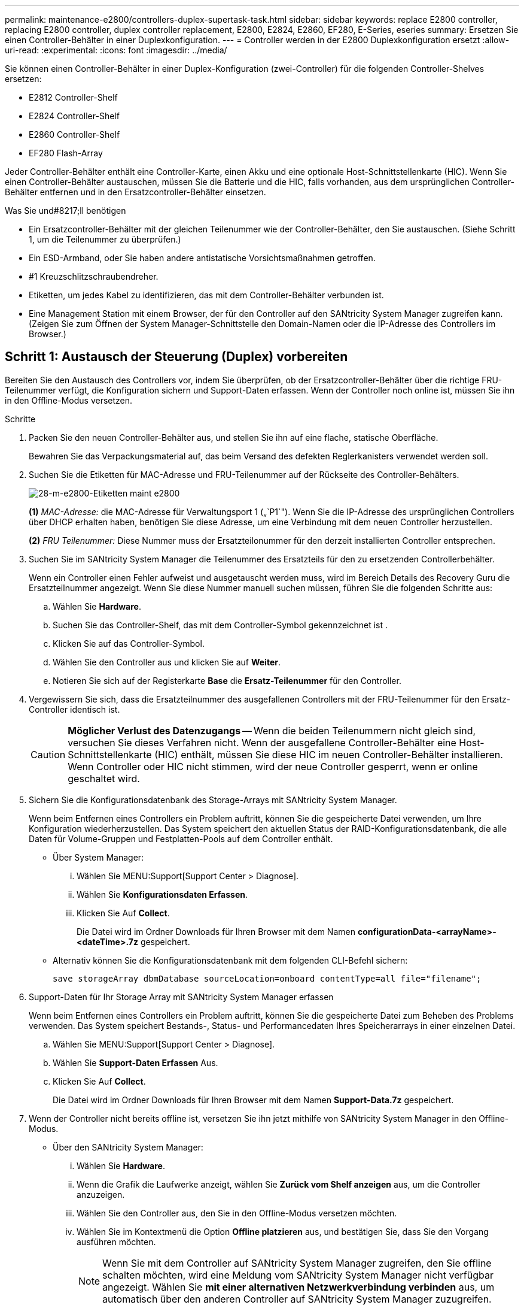 ---
permalink: maintenance-e2800/controllers-duplex-supertask-task.html 
sidebar: sidebar 
keywords: replace E2800 controller, replacing E2800 controller, duplex controller replacement, E2800, E2824, E2860, EF280, E-Series, eseries 
summary: Ersetzen Sie einen Controller-Behälter in einer Duplexkonfiguration. 
---
= Controller werden in der E2800 Duplexkonfiguration ersetzt
:allow-uri-read: 
:experimental: 
:icons: font
:imagesdir: ../media/


[role="lead"]
Sie können einen Controller-Behälter in einer Duplex-Konfiguration (zwei-Controller) für die folgenden Controller-Shelves ersetzen:

* E2812 Controller-Shelf
* E2824 Controller-Shelf
* E2860 Controller-Shelf
* EF280 Flash-Array


Jeder Controller-Behälter enthält eine Controller-Karte, einen Akku und eine optionale Host-Schnittstellenkarte (HIC). Wenn Sie einen Controller-Behälter austauschen, müssen Sie die Batterie und die HIC, falls vorhanden, aus dem ursprünglichen Controller-Behälter entfernen und in den Ersatzcontroller-Behälter einsetzen.

.Was Sie und#8217;ll benötigen
* Ein Ersatzcontroller-Behälter mit der gleichen Teilenummer wie der Controller-Behälter, den Sie austauschen. (Siehe Schritt 1, um die Teilenummer zu überprüfen.)
* Ein ESD-Armband, oder Sie haben andere antistatische Vorsichtsmaßnahmen getroffen.
* #1 Kreuzschlitzschraubendreher.
* Etiketten, um jedes Kabel zu identifizieren, das mit dem Controller-Behälter verbunden ist.
* Eine Management Station mit einem Browser, der für den Controller auf den SANtricity System Manager zugreifen kann. (Zeigen Sie zum Öffnen der System Manager-Schnittstelle den Domain-Namen oder die IP-Adresse des Controllers im Browser.)




== Schritt 1: Austausch der Steuerung (Duplex) vorbereiten

Bereiten Sie den Austausch des Controllers vor, indem Sie überprüfen, ob der Ersatzcontroller-Behälter über die richtige FRU-Teilenummer verfügt, die Konfiguration sichern und Support-Daten erfassen. Wenn der Controller noch online ist, müssen Sie ihn in den Offline-Modus versetzen.

.Schritte
. Packen Sie den neuen Controller-Behälter aus, und stellen Sie ihn auf eine flache, statische Oberfläche.
+
Bewahren Sie das Verpackungsmaterial auf, das beim Versand des defekten Reglerkanisters verwendet werden soll.

. Suchen Sie die Etiketten für MAC-Adresse und FRU-Teilenummer auf der Rückseite des Controller-Behälters.
+
image::../media/28_dwg_e2800_labels_maint-e2800.gif[28-m-e2800-Etiketten maint e2800]

+
*(1)* _MAC-Adresse:_ die MAC-Adresse für Verwaltungsport 1 („`P1`"). Wenn Sie die IP-Adresse des ursprünglichen Controllers über DHCP erhalten haben, benötigen Sie diese Adresse, um eine Verbindung mit dem neuen Controller herzustellen.

+
*(2)* _FRU Teilenummer:_ Diese Nummer muss der Ersatzteilonummer für den derzeit installierten Controller entsprechen.

. Suchen Sie im SANtricity System Manager die Teilenummer des Ersatzteils für den zu ersetzenden Controllerbehälter.
+
Wenn ein Controller einen Fehler aufweist und ausgetauscht werden muss, wird im Bereich Details des Recovery Guru die Ersatzteilnummer angezeigt. Wenn Sie diese Nummer manuell suchen müssen, führen Sie die folgenden Schritte aus:

+
.. Wählen Sie *Hardware*.
.. Suchen Sie das Controller-Shelf, das mit dem Controller-Symbol gekennzeichnet ist image:../media/sam1130_ss_hardware_controller_icon_maint-e2800.gif[""].
.. Klicken Sie auf das Controller-Symbol.
.. Wählen Sie den Controller aus und klicken Sie auf *Weiter*.
.. Notieren Sie sich auf der Registerkarte *Base* die *Ersatz-Teilenummer* für den Controller.


. Vergewissern Sie sich, dass die Ersatzteilnummer des ausgefallenen Controllers mit der FRU-Teilenummer für den Ersatz-Controller identisch ist.
+

CAUTION: *Möglicher Verlust des Datenzugangs* -- Wenn die beiden Teilenummern nicht gleich sind, versuchen Sie dieses Verfahren nicht. Wenn der ausgefallene Controller-Behälter eine Host-Schnittstellenkarte (HIC) enthält, müssen Sie diese HIC im neuen Controller-Behälter installieren. Wenn Controller oder HIC nicht stimmen, wird der neue Controller gesperrt, wenn er online geschaltet wird.

. Sichern Sie die Konfigurationsdatenbank des Storage-Arrays mit SANtricity System Manager.
+
Wenn beim Entfernen eines Controllers ein Problem auftritt, können Sie die gespeicherte Datei verwenden, um Ihre Konfiguration wiederherzustellen. Das System speichert den aktuellen Status der RAID-Konfigurationsdatenbank, die alle Daten für Volume-Gruppen und Festplatten-Pools auf dem Controller enthält.

+
** Über System Manager:
+
... Wählen Sie MENU:Support[Support Center > Diagnose].
... Wählen Sie *Konfigurationsdaten Erfassen*.
... Klicken Sie Auf *Collect*.
+
Die Datei wird im Ordner Downloads für Ihren Browser mit dem Namen *configurationData-<arrayName>-<dateTime>.7z* gespeichert.



** Alternativ können Sie die Konfigurationsdatenbank mit dem folgenden CLI-Befehl sichern:
+
`save storageArray dbmDatabase sourceLocation=onboard contentType=all file="filename";`



. Support-Daten für Ihr Storage Array mit SANtricity System Manager erfassen
+
Wenn beim Entfernen eines Controllers ein Problem auftritt, können Sie die gespeicherte Datei zum Beheben des Problems verwenden. Das System speichert Bestands-, Status- und Performancedaten Ihres Speicherarrays in einer einzelnen Datei.

+
.. Wählen Sie MENU:Support[Support Center > Diagnose].
.. Wählen Sie *Support-Daten Erfassen* Aus.
.. Klicken Sie Auf *Collect*.
+
Die Datei wird im Ordner Downloads für Ihren Browser mit dem Namen *Support-Data.7z* gespeichert.



. Wenn der Controller nicht bereits offline ist, versetzen Sie ihn jetzt mithilfe von SANtricity System Manager in den Offline-Modus.
+
** Über den SANtricity System Manager:
+
... Wählen Sie *Hardware*.
... Wenn die Grafik die Laufwerke anzeigt, wählen Sie *Zurück vom Shelf anzeigen* aus, um die Controller anzuzeigen.
... Wählen Sie den Controller aus, den Sie in den Offline-Modus versetzen möchten.
... Wählen Sie im Kontextmenü die Option *Offline platzieren* aus, und bestätigen Sie, dass Sie den Vorgang ausführen möchten.
+

NOTE: Wenn Sie mit dem Controller auf SANtricity System Manager zugreifen, den Sie offline schalten möchten, wird eine Meldung vom SANtricity System Manager nicht verfügbar angezeigt. Wählen Sie *mit einer alternativen Netzwerkverbindung verbinden* aus, um automatisch über den anderen Controller auf SANtricity System Manager zuzugreifen.



** Alternativ können Sie die Controller mit den folgenden CLI-Befehlen offline schalten:
+
* Für Steuerung A:* `set controller [a] availability=offline`

+
* Für Regler B:* `set controller [b] availability=offline`



. Warten Sie, bis SANtricity System Manager den Status des Controllers auf „Offline“ aktualisiert.
+

CAUTION: Beginnen Sie keine anderen Vorgänge, bis der Status aktualisiert wurde.

. Wählen Sie *recheck* aus dem Recovery Guru, und bestätigen Sie, dass das Feld *OK to remove* im Bereich Details *Ja* angezeigt wird, was darauf hinweist, dass es sicher ist, diese Komponente zu entfernen.




== Schritt 2: Entfernen des fehlerhaften Controllers (Duplex)

Ersetzen Sie den defekten Behälter durch einen neuen.



=== Schritt 2a: Controller-Behälter (Duplex) ausbauen

Entfernen Sie den defekten Reglerbehälter, so dass Sie ihn durch einen neuen ersetzen können.

.Schritte
. Setzen Sie ein ESD-Armband an oder ergreifen Sie andere antistatische Vorsichtsmaßnahmen.
. Beschriften Sie jedes Kabel, das am Controller-Behälter befestigt ist.
. Trennen Sie alle Kabel vom Controller-Behälter.
+

CAUTION: Um eine verminderte Leistung zu vermeiden, dürfen die Kabel nicht verdreht, gefaltet, gequetscht oder treten.

. Wenn der Controller-Behälter über eine HIC verfügt, die SFP+-Transceiver verwendet, entfernen Sie die SFPs.
+
Da Sie die HIC aus dem fehlerhaften Controller-Behälter entfernen müssen, müssen Sie alle SFPs von den HIC-Ports entfernen. Sie können jedoch alle SFPs in den Baseboard Host Ports installieren lassen. Wenn Sie die Kabel wieder anschließen, können Sie die SFPs in den neuen Controller-Behälter verlegen.

. Vergewissern Sie sich, dass die LED Cache Active auf der Rückseite des Controllers ausgeschaltet ist.
. Drücken Sie den Riegel am Nockengriff, bis er loslässt, und öffnen Sie dann den Nockengriff nach rechts, um den Steuerkanister aus dem Regal zu lösen.
+
Die folgende Abbildung zeigt ein Beispiel für ein E2812 Controller-Shelf, ein E2824 Controller-Shelf oder ein EF280 Flash-Array:

+
image::../media/28_dwg_e2824_remove_controller_canister_maint-e2800.gif[28 dwg e2824 Controller-Behälter meine2800 ausbauen]

+
*(1)* _Controller-Behälter_

+
*(2)* _Cam Griff_

+
Die folgende Abbildung zeigt ein Beispiel für ein E2860 Controller-Shelf:

+
image::../media/28_dwg_e2860_add_controller_canister_maint-e2800.gif[28 DWG e2860, Zusatz-Controller-Behälter, Version 2800]

+
*(1)* _Controller-Behälter_

+
*(2)* _Cam Griff_

. Schieben Sie den Controller-Behälter mit zwei Händen und dem Nockengriff aus dem Regal.
+

CAUTION: Verwenden Sie immer zwei Hände, um das Gewicht eines Reglerkanisters zu unterstützen.

+
Wenn Sie den Controller-Behälter aus einem E2812 Controller-Shelf, einem E2824 Controller-Shelf oder einem EF280 Flash-Array entfernen, schwingen Sie eine Klappe an ihre Stelle, um den leeren Schacht zu blockieren. Dadurch wird der Luftstrom und die Kühlung aufrechterhalten.

. Drehen Sie den Controller-Behälter so um, dass die abnehmbare Abdeckung nach oben zeigt.
. Setzen Sie den Steuerungsbehälter auf eine flache, statisch freie Oberfläche.




=== Schritt 2b: Batterie entfernen (Duplex)

Entfernen Sie den Akku, damit Sie den neuen Controller installieren können.

.Schritte
. Entfernen Sie die Abdeckung des Reglerkanisters, indem Sie die Taste nach unten drücken und die Abdeckung abnehmen.
. Vergewissern Sie sich, dass die grüne LED im Controller (zwischen Akku und DIMMs) aus ist.
+
Wenn diese grüne LED leuchtet, wird der Controller weiterhin mit Strom versorgt. Sie müssen warten, bis diese LED erlischt, bevor Sie Komponenten entfernen.

+
image::../media/28_dwg_e2800_internal_cache_active_led_maint-e2800.gif[28 DWG e2800 interner Cache, aktiver LED maint e2800]

+
*(1)* _LED Interner Cache aktiv_

+
*(2)* _Akku_

. Suchen Sie den blauen Freigabehebel für die Batterie.
. Entriegeln Sie den Akku, indem Sie den Freigabehebel nach unten und vom Controller-Behälter wegdrücken.
+
image::../media/28_dwg_e2800_remove_battery_maint-e2800.gif[28 m e2800 Batterie-Nr. e2800 entfernen]

+
*(1)* _Entriegelung der Batterie_

+
*(2)* _Akku_

. Heben Sie den Akku an, und schieben Sie ihn aus dem Controller-Behälter.




=== Schritt 2c: Entfernen der Host-Schnittstellenkarte (Duplex)

Wenn der Controller-Behälter eine Host-Schnittstellenkarte (HIC) enthält, müssen Sie die HIC aus dem ursprünglichen Controller-Behälter entfernen, damit Sie sie im neuen Controller-Behälter wiederverwenden können.

.Schritte
. Entfernen Sie mit einem #1 Kreuzschlitzschraubendreher die Schrauben, mit denen die HIC-Frontplatte am Controller-Behälter befestigt ist.
+
Es gibt vier Schrauben: Eine auf der Oberseite, eine auf der Seite und zwei auf der Vorderseite.

+
image::../media/28_dwg_e2800_hic_faceplace_screws_maint-e2800.gif[28-wg-e2800-Gewindestifte für die Frontpartie maint e2800]

. Entfernen Sie die HIC-Frontplatte.
. Lösen Sie mit den Fingern oder einem Kreuzschlitzschraubendreher die drei Rändelschrauben, mit denen die HIC an der Controllerkarte befestigt ist.
. Lösen Sie die HIC vorsichtig von der Controllerkarte, indem Sie die Karte nach oben heben und wieder zurückschieben.
+

CAUTION: Achten Sie darauf, dass die Komponenten auf der Unterseite der HIC oder auf der Oberseite der Controller-Karte nicht verkratzen oder stoßen.

+
image::../media/28_dwg_e2800_hic_thumbscrews_maint-e2800.gif[28 dwg e2800 HIC Rändelschrauben maint e2800]

+
*(1)* _Host Interface Card (HIC)_

+
*(2)* _Gewindestifte_

. Platzieren Sie die HIC auf einer statischen Oberfläche.




== Schritt 3: Neuen Controller installieren (Duplex)

Installieren Sie einen neuen Controller-Behälter, um den defekten auszutauschen. Führen Sie diese Aufgabe nur aus, wenn Ihr Speicher-Array über zwei Controller verfügt (Duplexkonfiguration).



=== Schritt 3a: Batterie einbauen (Duplex)

Sie müssen den Akku in den Behälter des Ersatzcontrollers einsetzen. Sie können den Akku, den Sie aus dem ursprünglichen Controller-Behälter entfernt haben, installieren oder einen neuen Akku installieren, den Sie bestellt haben.

.Schritte
. Drehen Sie den Ersatzcontroller-Behälter um, so dass die abnehmbare Abdeckung nach oben zeigt.
. Drücken Sie die Abdeckungstaste nach unten, und schieben Sie die Abdeckung ab.
. Richten Sie den Controller-Behälter so aus, dass der Steckplatz für die Batterie zu Ihnen zeigt.
. Setzen Sie den Akku in einem leichten Abwärtswinkel in den Controller-Behälter ein.
+
Sie müssen den Metallflansch an der Vorderseite der Batterie in den Schlitz an der Unterseite des Controller-Kanisters stecken und die Oberseite der Batterie unter den kleinen Ausrichtstift auf der linken Seite des Kanisters schieben.

. Schieben Sie die Akkuverriegelung nach oben, um die Batterie zu sichern.
+
Wenn die Verriegelung einrastet, Haken unten an der Verriegelung in einen Metallschlitz am Gehäuse.

+
image::../media/28_dwg_e2800_insert_battery_maint-e2800.gif[28-m-e2800-Batterieeinschub e2800]

+
*(1)* _Entriegelung der Batterie_

+
*(2)* _Akku_

. Drehen Sie den Controller-Behälter um, um zu bestätigen, dass der Akku ordnungsgemäß installiert ist.
+

CAUTION: *Möglicher Hardwareschaden* -- der Metallflansch an der Vorderseite der Batterie muss vollständig in den Schlitz am Controller-Behälter eingesetzt werden (wie in der ersten Abbildung dargestellt). Wenn der Akku nicht richtig eingesetzt ist (wie in der zweiten Abbildung dargestellt), kann der Metallflansch die Controllerplatine kontaktieren, was beim Einschalten der Stromversorgung zu einer Beschädigung des Controllers führt.

+
** *Korrekt* -- der Metallflansch der Batterie ist vollständig in den Steckplatz am Controller eingesetzt:


+
image:../media/28_dwg_e2800_battery_flange_ok_maint-e2800.gif[""]

+
** *Incorrect* -- der Metallflansch der Batterie ist nicht in den Steckplatz am Controller eingelegt:


+
image:../media/28_dwg_e2800_battery_flange_not_ok_maint-e2800.gif[""]





=== Schritt 3b: Installieren der Host-Schnittstellenkarte (Duplex)

Wenn Sie eine HIC aus dem ursprünglichen Controller-Behälter entfernt haben, müssen Sie diese HIC im neuen Controller-Behälter installieren.

.Schritte
. Entfernen Sie mit einem #1 Kreuzschlitzschraubendreher die vier Schrauben, mit denen die leere Frontplatte am Behälter des Ersatzcontrollers befestigt ist, und entfernen Sie die Frontplatte.
. Richten Sie die drei Rändelschrauben der HIC an den entsprechenden Löchern am Controller aus, und richten Sie den Anschluss an der Unterseite der HIC an dem HIC-Schnittstellenanschluss auf der Controllerkarte aus.
+
Achten Sie darauf, dass die Komponenten auf der Unterseite der HIC oder auf der Oberseite der Controller-Karte nicht verkratzen oder stoßen.

. Senken Sie die HIC vorsichtig ab, und setzen Sie den HIC-Anschluss ein, indem Sie vorsichtig auf die HIC drücken.
+

CAUTION: *Mögliche Geräteschäden* -- vorsichtig sein, den goldenen Ribbon-Anschluss für die Controller-LEDs zwischen der HIC und den Daumenschrauben nicht zu quetschen.

+
image::../media/28_dwg_e2800_hic_thumbscrews_maint-e2800.gif[28 dwg e2800 HIC Rändelschrauben maint e2800]

+
*(1)* _Host Interface Card (HIC)_

+
*(2)* _Gewindestifte_

. Ziehen Sie die HIC-Rändelschrauben manuell fest.
+
Verwenden Sie keinen Schraubendreher, oder ziehen Sie die Schrauben möglicherweise zu fest.

. Befestigen Sie mit einem #1 Kreuzschlitzschraubendreher die HIC-Frontplatte, die Sie aus dem ursprünglichen Controller-Behälter entfernt haben, mit vier Schrauben am neuen Controller-Behälter.
+
image::../media/28_dwg_e2800_hic_faceplace_screws_maint-e2800.gif[28-wg-e2800-Gewindestifte für die Frontpartie maint e2800]





=== Schritt 3c: Neuen Controller-Behälter (Duplex) einbauen

Nach der Installation der Batterie und der Host-Schnittstellenkarte (HIC), wenn eine installiert wurde, können Sie den neuen Controller-Behälter im Controller-Shelf installieren.

.Schritte
. Bringen Sie die Abdeckung wieder am Controller-Behälter an, indem Sie die Abdeckung von hinten nach vorne schieben, bis die Taste einrastet.
. Drehen Sie den Controller-Behälter so um, dass die abnehmbare Abdeckung nach unten zeigt.
. Schieben Sie den Steuerkanister bei geöffnetem Nockengriff vollständig in das Reglerregal.
+
image::../media/28_dwg_e2824_remove_controller_canister_maint-e2800.gif[28 dwg e2824 Controller-Behälter meine2800 ausbauen]

+
*(1)* _Controller-Behälter_

+
*(2)* _Cam Griff_

+
image::../media/28_dwg_e2860_add_controller_canister_maint-e2800.gif[28 DWG e2860, Zusatz-Controller-Behälter, Version 2800]

+
*(1)* _Controller-Behälter_

+
*(2)* _Cam Griff_

. Bewegen Sie den Nockengriff nach links, um den Steuerkanister zu verriegeln.
. Installieren Sie die SFPs vom ursprünglichen Controller in den Host-Ports des neuen Controllers, und schließen Sie alle Kabel wieder an.
+
Wenn Sie mehr als ein Host-Protokoll verwenden, installieren Sie unbedingt die SFPs in den korrekten Host-Ports.

. Wenn der ursprüngliche Controller DHCP für die IP-Adresse verwendet hat, suchen Sie die MAC-Adresse auf dem Etikett auf der Rückseite des Ersatzcontrollers. Bitten Sie den Netzwerkadministrator, die DNS/Netzwerk- und IP-Adresse des entfernten Controllers mit der MAC-Adresse des Ersatzcontrollers zu verknüpfen.
+

NOTE: Wenn der ursprüngliche Controller DHCP für die IP-Adresse nicht verwendet hat, übernimmt der neue Controller die IP-Adresse des entfernten Controllers.





== Schritt 4: Vollständiger Controller-Austausch (Duplex)

Platzieren Sie den Controller online, sammeln Sie Support-Daten und setzen Sie den Betrieb fort.

.Schritte
. Überprüfen Sie beim Booten des Controllers die Controller-LEDs und die siebenSegment-Anzeige.
+
Wenn die Kommunikation mit der anderen Steuerung wiederhergestellt wird:

+
** Die 7-Segment-Anzeige zeigt die sich wiederholende Sequenz *OS*, *OL*, *_blank_* an, um anzuzeigen, dass der Controller offline ist.
** Die gelbe Warn-LED leuchtet weiterhin.
** Je nach Host-Schnittstelle leuchtet, blinkt oder leuchtet die LED für Host-Link möglicherweise nicht.image:../media/28_dwg_attn_led_7s_display_maint-e2800.gif[""]
+
*(1)* _Warn-LED (gelb)_

+
*(2)* _Sieben-Segment-Anzeige_

+
*(3)* _Host Link LEDs_



. Überprüfen Sie die Codes auf der 7-Segment-Anzeige des Controllers, wenn sie wieder online angezeigt werden. Wenn auf der Anzeige eine der folgenden sich wiederholenden Sequenzen angezeigt wird, entfernen Sie sofort die Steuerung.
+
** *OE*, *L0*, *_blank_* (nicht übereinstimmende Controller)
** *OE*, *L6*, *_blank_* (nicht unterstützte HIC)
+

CAUTION: *Möglicher Verlust des Datenzugangs* -- Wenn der gerade installierte Controller einen dieser Codes anzeigt und der andere Controller aus irgendeinem Grund zurückgesetzt wird, könnte auch der zweite Regler gesperrt werden.



. Wenn der Controller wieder online ist, bestätigen Sie, dass sein Status optimal lautet, und überprüfen Sie die Warn-LEDs für das Controller-Shelf.
+
Wenn der Status nicht optimal ist oder eine der Warn-LEDs leuchtet, vergewissern Sie sich, dass alle Kabel richtig eingesetzt sind und der Controller-Behälter richtig installiert ist. Gegebenenfalls den Controller-Behälter ausbauen und wieder einbauen.

+

NOTE: Wenden Sie sich an den technischen Support, wenn das Problem nicht gelöst werden kann.

. Falls erforderlich, verteilen Sie alle Volumes mithilfe von SANtricity System Manager zurück an ihren bevorzugten Eigentümer.
+
.. Wählen Sie Menü:Storage[Volumes].
.. Wählen Sie Menü:Mehr[Umverteilung von Volumes].


. Klicken Sie auf Menü:Hardware[Support > Upgrade Center], um sicherzustellen, dass die neueste Version der SANtricity OS Software (Controller-Firmware) installiert ist.
+
Installieren Sie bei Bedarf die neueste Version.

. Support-Daten für Ihr Storage Array mit SANtricity System Manager erfassen
+
.. Wählen Sie MENU:Support[Support Center > Diagnose].
.. Wählen Sie *Support-Daten Erfassen* Aus.
.. Klicken Sie Auf *Collect*.
+
Die Datei wird im Ordner Downloads für Ihren Browser mit dem Namen *Support-Data.7z* gespeichert.





Der Austausch des Controllers ist abgeschlossen. Sie können den normalen Betrieb fortsetzen.
